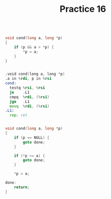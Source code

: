 #+TITLE: Practice 16

#+BEGIN_SRC c

void cond(long a, long *p)
{
    if (p && a > *p) {
        *p = a;
    }
}

#+END_SRC

#+BEGIN_SRC asm

.void cond(long a, long *p)
.a in %rdi, p in %rsi
cond:
  testq %rsi, %rsi
  je    .L1
  cmpq  %rdi, (%rsi)
  jge   .L1
  movq  %rdi, (%rsi)
.L1:
  rep; ret

#+END_SRC

#+BEGIN_SRC c

void cond(long a, long *p)
{
    if (p == NULL) {
        goto done;
    }

    if (*p >= a) {
        goto done;
    }

    *p = a;
    
done:
    return;
}

#+END_SRC
